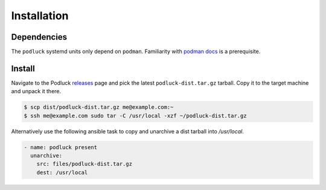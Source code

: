 Installation
============

Dependencies
------------

The ``podluck`` systemd units only depend on ``podman``. Familiarity with
`podman docs`_ is a prerequisite.


Install
-------

Navigate to the Podluck releases_ page and pick the latest
``podluck-dist.tar.gz`` tarball. Copy it to the target machine and unpack it
there.

.. code-block:: shell

    $ scp dist/podluck-dist.tar.gz me@example.com:~
    $ ssh me@example.com sudo tar -C /usr/local -xzf ~/podluck-dist.tar.gz

Alternatively use the following ansible task to copy and unarchive a dist
tarball into `/usr/local`.

.. code-block:: yaml

    - name: podluck present
      unarchive:
        src: files/podluck-dist.tar.gz
        dest: /usr/local

.. _releases: https://github.com/znerol/podluck/releases/
.. _`podman docs`: https://docs.podman.io/
